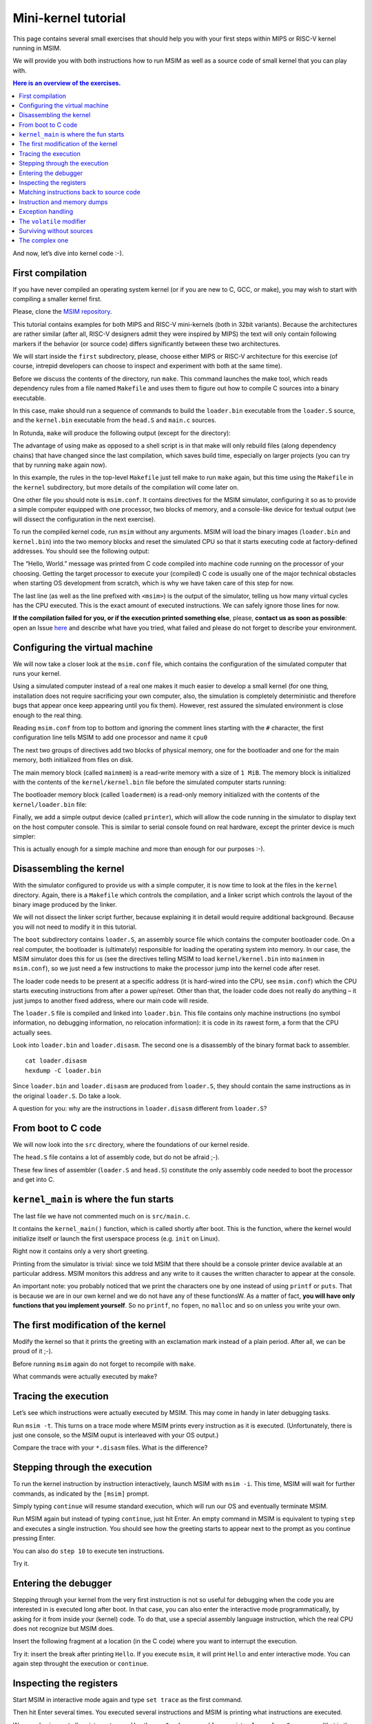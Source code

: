 Mini-kernel tutorial
====================

This page contains several small exercises that should help you
with your first steps within MIPS or RISC-V kernel running in MSIM.

We will provide you with both instructions how to run MSIM as well as
a source code of small kernel that you can play with.

.. contents:: Here is an overview of the exercises.
   :local:

And now, let’s dive into kernel code :-).

First compilation
-----------------

If you have never compiled an operating system kernel (or if you
are new to C, GCC, or make), you may wish to start with compiling
a smaller kernel first.

Please, clone the `MSIM repository <https://github.com/d-iii-s/msim>`__.

This tutorial contains examples for both MIPS and RISC-V mini-kernels
(both in 32bit variants). Because the architectures are rather similar
(after all, RISC-V designers admit they were inspired by MIPS) the text
will only contain following markers if the behavior (or source code)
differs significantly between these two architectures.

.. archbox:: MIPS

    MIPS examples are in the ``contrib/kernel-tutorial-mips32/`` subdirectory.

.. archbox:: RISC-V

    RISC-V examples are in the ``contrib/kernel-tutorial-riscv32/`` subdirectory.

We will start inside the ``first`` subdirectory, please, choose either MIPS
or RISC-V architecture for this exercise
(of course, intrepid developers can choose to inspect and experiment with
both at the same time).

Before we discuss the contents of the directory, run ``make``.
This command launches the make tool, which reads dependency rules
from a file named ``Makefile`` and uses them to figure out how to
compile C sources into a binary executable.

In this case, make should run a sequence of commands to build the
``loader.bin`` executable from the ``loader.S`` source, and the
``kernel.bin`` executable from the ``head.S`` and ``main.c``
sources.

In Rotunda, ``make`` will produce the following output (except for the directory):

.. tabs:: arch

   .. code-tab:: bash
      :caption: MIPS

      make -C kernel
      make[1]: Entering directory './kernel'
      /usr/bin/mipsel-unknown-linux-gnu-gcc -march=r4000 -mabi=32 -mgp32 -msoft-float -mlong32 -G 0 -mno-abicalls -fno-pic -fno-builtin -ffreestanding -nostdlib -nostdinc -pipe -Wall -Wextra -Werror -Wno-unused-parameter -Wmissing-prototypes -g3 -std=c11 -I. -D__ASM__ -c -o boot/loader.o boot/loader.S
      /usr/bin/mipsel-unknown-linux-gnu-ld -G 0 -static -g -T kernel.lds -Map loader.map -o loader.raw boot/loader.o
      /usr/bin/mipsel-unknown-linux-gnu-objcopy -O binary loader.raw loader.bin
      /usr/bin/mipsel-unknown-linux-gnu-objdump -d loader.raw > loader.disasm
      /usr/bin/mipsel-unknown-linux-gnu-gcc -O2 -march=r4000 -mabi=32 -mgp32 -msoft-float -mlong32 -G 0 -mno-abicalls -fno-pic -fno-builtin -ffreestanding -nostdlib -nostdinc -pipe -Wall -Wextra -Werror -Wno-unused-parameter -Wmissing-prototypes -g3 -std=c11  -c -o src/main.o src/main.c
      /usr/bin/mipsel-unknown-linux-gnu-gcc -march=r4000 -mabi=32 -mgp32 -msoft-float -mlong32 -G 0 -mno-abicalls -fno-pic -fno-builtin -ffreestanding -nostdlib -nostdinc -pipe -Wall -Wextra -Werror -Wno-unused-parameter -Wmissing-prototypes -g3 -std=c11 -I. -D__ASM__ -c -o src/head.o src/head.S
      /usr/bin/mipsel-unknown-linux-gnu-ld -G 0 -static -g -T kernel.lds -Map kernel.map -o kernel.raw src/main.o src/head.o
      /usr/bin/mipsel-unknown-linux-gnu-objcopy -O binary kernel.raw kernel.bin
      /usr/bin/mipsel-unknown-linux-gnu-objdump -d kernel.raw > kernel.disasm
      make[1]: Leaving directory './kernel'

   .. code-tab:: bash
      :caption: RISC-V

      make -C kernel
      make[1]: Entering directory './kernel'
      /usr/bin/riscv32-unknown-elf-gcc -msmall-data-limit=0 -mstrict-align -fno-pic -fno-builtin -ffreestanding -nostdlib -nostdinc -mno-riscv-attribute -pipe -Wall -Wextra -Werror -Wno-unused-parameter -Wmissing-prototypes -g3 -std=c11 -I. -D__ASM__ -march=rv32g -c -o boot/loader.o boot/loader.S
      /usr/bin/riscv32-unknown-elf-ld -G 0 -static -g -T loader.lds -Map loader.map -o loader.raw boot/loader.o
      /usr/bin/riscv32-unknown-elf-ld: warning: loader.raw has a LOAD segment with RWX permissions
      /usr/bin/riscv32-unknown-elf-objcopy -O binary loader.raw loader.bin
      /usr/bin/riscv32-unknown-elf-objdump -d loader.raw > loader.disasm
      /usr/bin/riscv32-unknown-elf-gcc -O2 -msmall-data-limit=0 -mstrict-align -fno-pic -fno-builtin -ffreestanding -nostdlib -nostdinc -mno-riscv-attribute -pipe -Wall -Wextra -Werror -Wno-unused-parameter -Wmissing-prototypes -g3 -std=c11 -march=rv32g  -c -o src/main.o src/main.c
      /usr/bin/riscv32-unknown-elf-gcc -msmall-data-limit=0 -mstrict-align -fno-pic -fno-builtin -ffreestanding -nostdlib -nostdinc -mno-riscv-attribute -pipe -Wall -Wextra -Werror -Wno-unused-parameter -Wmissing-prototypes -g3 -std=c11 -I. -D__ASM__ -march=rv32g -c -o src/head.o src/head.S
      /usr/bin/riscv32-unknown-elf-ld -G 0 -static -g -T kernel.lds -Map kernel.map -o kernel.raw src/main.o src/head.o
      /usr/bin/riscv32-unknown-elf-ld: warning: kernel.raw has a LOAD segment with RWX permissions
      /usr/bin/riscv32-unknown-elf-objcopy -O binary kernel.raw kernel.bin
      /usr/bin/riscv32-unknown-elf-objdump -d kernel.raw > kernel.disasm
      make[1]: Leaving directory './kernel'

The advantage of using make as opposed to a shell script is in
that make will only rebuild files (along dependency chains) that
have changed since the last compilation, which saves build time,
especially on larger projects (you can try that by running
``make`` again now).

In this example, the rules in the top-level ``Makefile`` just tell
make to run ``make`` again, but this time using the ``Makefile``
in the ``kernel`` subdirectory, but more details of the
compilation will come later on.

One other file you should note is ``msim.conf``. It contains
directives for the MSIM simulator, configuring it so as to provide
a simple computer equipped with one processor, two
blocks of memory, and a console-like device for textual output (we
will dissect the configuration in the next exercise).

To run the compiled kernel code, run ``msim`` without any
arguments. MSIM will load the binary images (``loader.bin`` and
``kernel.bin``) into the two memory blocks and reset the simulated
CPU so that it starts executing code at factory-defined addresses.
You should see the following output:

.. tabs:: arch

   .. code-tab:: msim
      :caption: MIPS

      Hello, World.
      <msim> Alert: XHLT: Machine halt

      Cycles: 41

   .. code-tab:: msim
      :caption: RISC-V

      Hello, World.
      <msim> Alert: EHALT: Machine halt

      Cycles: 42

The “Hello, World.” message was printed from C code compiled into
machine code running on the processor of your choosing. Getting the
target processor to execute your (compiled) C code is usually one
of the major technical obstacles when starting OS development from
scratch, which is why we have taken care of this step for now.

The last line (as well as the line prefixed with ``<msim>``) is
the output of the simulator, telling us how many virtual cycles
has the CPU executed. This is the exact amount of executed instructions.
We can safely ignore those lines for now.

**If the compilation failed for you, or if the execution printed
something else**, please, **contact us as soon as possible**: open
an Issue
`here <https://github.com/d-iii-s/msim/issues>`__
and describe what have you tried, what failed and please do not
forget to describe your environment.

Configuring the virtual machine
-------------------------------

We will now take a closer look at the ``msim.conf`` file, which
contains the configuration of the simulated computer that runs
your kernel.

Using a simulated computer instead of a real one
makes it much easier to develop a small kernel (for one thing,
installation does not require sacrificing your own computer, also,
the simulation is completely deterministic and therefore bugs that
appear once keep appearing until you fix them). However, rest
assured the simulated environment is close enough to the real
thing.

Reading ``msim.conf`` from top to bottom and ignoring the comment
lines starting with the ``#`` character, the first configuration
line tells MSIM to add one processor and name it ``cpu0``

.. tabs:: arch

   .. code-tab:: msim
      :caption: MIPS

      add dr4kcpu cpu0

   .. code-tab:: msim
      :caption: RISC-V

      add drvcpu cpu0

.. archbox:: MIPS

   The MIPS R4000 processor device is named ``dr4kcpu``.

.. archbox:: RISC-V

   The RISC-V RV32IMA processor device is named ``drvcpu``.

The next two groups of directives add two blocks of physical
memory, one for the bootloader and one for the main memory, both
initialized from files on disk.

The main memory block (called ``mainmem``) is a read-write memory
with a size of ``1 MiB``. The memory block is initialized with
the contents of the ``kernel/kernel.bin`` file before the simulated
computer starts running:

.. tabs:: arch

   .. code-tab:: msim
      :caption: MIPS

      add rwm mainmem 0
      mainmem generic 1M
      mainmem load "kernel/kernel.bin"

   .. code-tab:: msim
      :caption: RISC-V

      add rwm mainmem 0x80000000
      mainmem generic 1M
      mainmem load "kernel/kernel.bin"

.. archbox:: MIPS

   The ``mainmem`` memory segment starts at physical address ``0``.

.. archbox:: RISC-V

   The ``mainmem`` memory segment starts at physical address ``0x80000000``.

The bootloader memory block (called ``loadermem``) is a read-only
memory initialized with the contents of the ``kernel/loader.bin`` file:

.. tabs:: arch

   .. code-tab:: msim
      :caption: MIPS

      add rom loadermem 0x1FC00000
      loadermem generic 4K
      loadermem load "kernel/loader.bin"

   .. code-tab:: msim
      :caption: RISC-V

      add rom loadermem 0xF0000000
      loadermem generic 8K
      loadermem load "kernel/loader.bin"

.. archbox:: MIPS

   The ``loadermem`` memory segment starts at physical address ``0x1FC00000`` and has a size of ``4 KiB``.

.. archbox:: RISC-V

   The ``loadermem`` memory segment starts at physical address ``0xF0000000`` and has a size of ``8 KiB``.

Finally, we add a simple output device (called ``printer``),
which will allow the code running in the simulator to display
text on the host computer console.
This is similar to serial console found on real
hardware, except the printer device is much simpler:

.. tabs:: arch

   .. code-tab:: msim
      :caption: MIPS

      add dprinter printer 0x10000000

   .. code-tab:: msim
      :caption: RISC-V

      add dprinter printer 0x90000000

.. archbox:: MIPS

   This device resides at physical address ``0x10000000``.

.. archbox:: RISC-V

   This device resides at physical address ``0x90000000``.

This is actually enough for a simple machine and more than enough
for our purposes :-).

Disassembling the kernel
------------------------

With the simulator configured to provide us with a simple
computer, it is now time to look at the files in the
``kernel`` directory. Again, there is a ``Makefile`` which
controls the compilation, and a linker script which controls the
layout of the binary image produced by the linker.

We will not dissect the linker script further, because explaining
it in detail would require additional background. Because you will
not need to modify it in this tutorial.

The ``boot`` subdirectory contains ``loader.S``, an assembly
source file which contains the computer bootloader code. On a real
computer, the bootloader is (ultimately) responsible for loading
the operating system into memory. In our case, the MSIM simulator
does this for us (see the directives telling MSIM to load
``kernel/kernel.bin`` into ``mainmem`` in ``msim.conf``), so we
just need a few instructions to make the processor jump into the
kernel code after reset.

The loader code needs to be present at a specific address (it is
hard-wired into the CPU, see ``msim.conf``) which the CPU starts
executing instructions from after a power up/reset. Other than
that, the loader code does not really do anything – it just jumps
to another fixed address, where our main code will reside.

.. archbox:: MIPS

   The loader jumps to address ``0x80000400``.

   The reason why we keep the rest of the kernel code separate from
   the loader is quite simple – the entry point of the loader is
   quite far from the entry points of the exception handlers, which
   are also hardwired, and which the kernel must implement. We simply
   want to keep the rest of the kernel code in one piece, and that
   means next to the exception handlers.

.. archbox:: RISC-V

   The loader jumps to address ``0x80001000``.

The ``loader.S`` file is compiled and linked into ``loader.bin``.
This file contains only machine instructions (no symbol
information, no debugging information, no relocation information):
it is code in its rawest form, a form that the CPU actually sees.

Look into ``loader.bin`` and ``loader.disasm``. The second one is
a disassembly of the binary format back to assembler.

::

   cat loader.disasm
   hexdump -C loader.bin

Since ``loader.bin`` and ``loader.disasm`` are produced from
``loader.S``, they should contain the same instructions as in the
original ``loader.S``. Do take a look.

A question for you: why are the instructions in ``loader.disasm``
different from ``loader.S``?

.. collapse:: Hint

   Think about the limited instruction repertoire of the CPU.

.. collapse:: Solution MIPS

   The difference in code concerns the loading of the
   32-bit constant (jump target address). The CPU does
   not have an instruction that can load an entire 32-bit
   constant in one go (because the instruction itself
   must fit into 32 bits), hence two instructions are
   used. The assembly code uses a shorthand notation so
   that the programmer does not have to perform this
   trivial conversion.

.. collapse:: Solution RISC-V

   The difference in code concerns the loading of the 32-bit constant (jump
   target address). The CPU does not have an instruction that can load an
   entire 32-bit constant in one go (because the instruction itself must
   fit into 32 bits), hence two instructions would need to be used
   generally. (For example ``li t0, 0x0x80000001`` would be transformed
   into ``lui t0, 0x80000`` and ``addi t0, t0, 1`` - try it yourself!) Our
   code manages with only one, because the lowest 12 bits (3 hex digits) of
   our target address are all 0. The ``lui t0, 0x80001`` instruction loads
   the constant ``0x80001`` to the highest 20 bits of ``t0``, meaning it
   sets it to ``0x80001000``, which is exactly our desired address. The
   assembly code uses a shorthand notation so that the programmer does not
   have to perform this trivial conversion.

From boot to C code
-------------------

We will now look into the ``src`` directory, where the foundations
of our kernel reside.

The ``head.S`` file contains a lot of assembly code, but do not be
afraid ;-).

.. archbox:: MIPS

   Find the line containing ``start:`` (around line 120). Above this,
   we can see a special directive ``.org 0x400`` that says that the
   following code will be placed at address 0x400 bytes away from the
   start of the code segment. The linker specifies that the code
   segment starts at 0x80000000, together this yields 0x80000400 -
   exactly the address our boot loader jumps to! Hence, after the
   boot loader is done, the execution will continue here.

   We start by setting up few registers (such as the stack pointer)
   and execute ``jal kernel_main``. This will pass control from the
   assembly code to the ``kernel_main`` function, which is a standard
   C function that you can see if you open ``src/main.c``.

.. archbox:: RISC-V

   Find the line containing ``start:`` (around line 90). Above this, we can
   see a special directive ``.org 0x1000`` that says that the following
   code will be placed at address 0x1000 bytes away from the start of the
   code segment. The linker specifies that the code segment starts at
   0x80000000, together this yields 0x80001000 - exactly the address our
   boot loader jumps to! Hence, after the boot loader is done, the
   execution will continue here.

   We start by setting up few registers (such as the stack pointer and the
   ``mepc`` CSR) and execute ``mret``. This will pass control from the
   assembly code to the ``kernel_main`` function, which is a standard C
   function that you can see if you open ``src/main.c``.


These few lines of assembler (``loader.S`` and ``head.S``)
constitute the only assembly code needed to boot the processor and
get into C.

``kernel_main`` is where the fun starts
---------------------------------------

The last file we have not commented much on is ``src/main.c``.

It contains the ``kernel_main()`` function, which is called
shortly after boot. This is the function, where the kernel
would initialize itself or launch the first userspace process
(e.g. ``init`` on Linux).

Right now it contains only a very short greeting.

Printing from the simulator is trivial: since we told MSIM that there
should be a console printer device available at an particular address.
MSIM monitors this address and any write to it causes the written
character to appear at the console.

.. archbox:: MIPS

   A question for you: if you look up the console printer device
   address in the source code, you will see it is 0x90000000, but
   ``msim.conf`` says 0x10000000. Why?

   .. collapse:: Hint

      Think about virtual and physical addresses.

   .. collapse:: Solution

      The code uses virtual addresses, but the simulator
      configuration uses physical addresses (exactly what a
      real hardware would see). In the kernel segment,
      virtual addresses are mapped to physical addresses
      simply by masking the highest bit - virtual address
      0x80000000 therefore corresponds to physical address
      0, and so on. The mapping is intentionally simple
      because the kernel must run even before more complex
      mapping structures, such as page tables, can be set
      up.

An important note: you probably noticed that we print
the characters one by one instead of using ``printf``
or ``puts``. That is because we are in our own kernel
and we do not have any of these functionsW. As a
matter of fact, **you will have only functions
that you implement yourself**. So no ``printf``, no
``fopen``, no ``malloc`` and so on unless you write
your own.

The first modification of the kernel
------------------------------------

Modify the kernel so that it prints the greeting with an
exclamation mark instead of a plain period. After all, we can be
proud of it ;-).

Before running ``msim`` again do not forget to recompile with
``make``.

What commands were actually executed by make?

.. collapse:: Solution

   Just replace ``'.'`` with ``'!'`` in ``main.c`` :-).

   Make should recompile only ``main.c`` into ``main.o``
   and re-link the ``kernel.*`` files. Files related to
   the bootloader should remain without change.

Tracing the execution
---------------------

Let’s see which instructions were actually executed by MSIM. This
may come in handy in later debugging tasks.

Run ``msim -t``. This turns on a trace mode where MSIM prints
every instruction as it is executed. (Unfortunately, there is just
one console, so the MSIM ouput is interleaved with your OS
output.)

Compare the trace with your ``*.disasm`` files. What is the
difference?

.. collapse:: Solution

   The answer is obvious: ``*.disasm`` contains the code
   in its static form while the trace represents the true
   execution - jumps are taken, loop bodies are executed
   repeatedly etc.

Stepping through the execution
------------------------------

To run the kernel instruction by instruction interactively, launch
MSIM with ``msim -i``. This time, MSIM will wait for further
commands, as indicated by the ``[msim]`` prompt.

Simply typing ``continue`` will resume standard execution, which
will run our OS and eventually terminate MSIM.

Run MSIM again but instead of typing ``continue``, just hit Enter.
An empty command in MSIM is equivalent to typing ``step`` and
executes a single instruction. You should see how the greeting
starts to appear next to the prompt as you continue pressing
Enter.

You can also do ``step 10`` to execute ten instructions.

Try it.

Entering the debugger
---------------------

Stepping through your kernel from the very first instruction is
not so useful for debugging when the code you are interested in is
executed long after boot. In that case, you can also enter the
interactive mode programmatically, by asking for it from inside
your (kernel) code. To do that, use a special assembly language
instruction, which the real CPU does not recognize but MSIM does.

Insert the following fragment at a location (in the C code) where
you want to interrupt the execution.

.. tabs:: arch

   .. code-tab:: c
      :caption: MIPS

      __asm__ volatile(".word 0x29\n");

   .. code-tab:: c
      :caption: RISC-V

      __asm__ volatile("ebreak\n");

Try it: insert the break after printing ``Hello``. If you execute
``msim``, it will print ``Hello`` and enter interactive mode. You
can again step throught the execution or ``continue``.

Inspecting the registers
------------------------

Start MSIM in interactive mode again and type ``set trace`` as the
first command.

Then hit Enter several times. You executed several instructions
and MSIM is printing what instructions are executed.

We can also inspect all registers at once. Use the ``cpu0 rd``
command for a **r**\ egister **d**\ ump of ``cpu0`` processor
(that is the only processor that we added to our computer in
MSIM).

This is an extremely useful command as it allows you to inspect
what is the current state of the processor and what code it
executes.

Which register would tell you what code is executed?

.. collapse:: Solution

   The ``pc`` register is the program counter telling the
   (virtual) address where the CPU decodes the next
   instruction.


Matching instructions back to source code
-----------------------------------------

Start MSIM again in the interactive mode and step until it starts
printing the greeting. Look at the register dump.

You will see something like this (note that we have dropped the
64bit extension to make the dump a bit shorter):

.. tabs:: arch

   .. code-tab:: msim
      :caption: MIPS

       0 00000000   at 00000000   v0 90000000   v1 00000000   a0 00000000
      a1 00000048   a2 00000000   a3 00000000   t0 00000000   t1 00000000
      t2 00000000   t3 00000000   t4 00000000   t5 00000000   t6 00000000
      t7 00000000   s0 00000000   s1 00000000   s2 00000000   s3 00000000
      s4 00000000   s5 00000000   s6 00000000   s7 00000000   t8 00000000
      t9 00000000   k0 0000FF01   k1 00000000   gp 80000000   sp 80000400
      fp 00000000   ra 80000420   pc 8000043C   lo 00000000   hi 00000000

   .. code-tab:: msim
      :caption: RISC-V

         zero:      0    ra: 80001060    sp: 80001000    gp:        0
         tp:        0    t0:      800    t1:        0    t2:        0
      s0/fp:        0    s1:        0    a0:        0    a1:        0
         a2:        0    a3:        0    a4:       48    a5: 90000000
         a6:        0    a7:        0    s2:        0    s3:        0
         s4:        0    s5:        0    s6:        0    s7:        0
         s8:        0    s9:        0   s10:        0   s11:        0
         t3:        0    t4:        0    t5:        0    t6:        0
         pc: 8000106c                               Privilege mode: S

.. archbox:: MIPS

   In our dump, ``pc`` contains the ``8000043C``.
   Open ``kernel.disasm`` and find this address there. It is few
   lines below ``80000430 <kernel_main>`` which indicates that it is
   an instruction inside ``kernel_main()``.

.. archbox:: RISC-V

   In our dump, ``pc`` contains ``8000106c``.
   Open ``kernel.disasm`` and find this address there. It is few lines
   below ``80001060 <kernel_main>`` which indicates that it is an
   instruction inside ``kernel_main()``.

This is extremely important information because it allows you to
decide in which function your OS will be when it is interrupted
etc.

You can interrupt code in MSIM by hitting ``Ctrl-C``. That is
useful if your code enters an unexpected loop and you want to
investigate in which function it got stuck.

Instruction and memory dumps
----------------------------

MSIM allows you to inspect not only registers but also memory.

Go to the ``string`` directory. It contains almost the same code
as the previous example, but uses iteration over a string
(``const char *``) to print the greeting.

Compile the code, run MSIM interactively and step until it starts
printing characters.

What is the value of the program counter?

Let’s inspect the code of the loop. We can look at
``kernel.disasm`` or inspect it directly from MSIM.

.. archbox:: MIPS

   To inspect things in MSIM, we need to work with physical
   addresses. Recall that ``pc`` contains a virtual address. As long
   as our code runs in the kernel segment, the mapping between the
   virtual and physical addresses is hardwired into the processor
   as a simple shift by 2GB. For example, virtual address ``0x8000042C``
   maps to physical address ``0x42C``.

   It is quite important to remember that if you see an address above
   ``0x80000000`` in MSIM, it points into the kernel segment, but if
   you see a numerically lower address, it is either an untranslated
   physical address (such as those in ``msim.conf``), an address in
   the user segment, which at this time most likely indicates a bug
   in your code.

   Now, we will take the virtual address ``0x80000042C``, translate
   it to a physical address (simply by removing the leading ``8``),
   and disassemble in MSIM.

.. archbox:: RISC-V

   We can use the address ``0x8000106c`` directly, as are using the
   BARE virtual address translation mode, which keeps the addresses
   unchanged.

To disassemble instructions in MSIM:

.. tabs:: arch

   .. code-tab:: msim
      :caption: MIPS

      [msim] dumpins r4k 0x42c 10

   .. code-tab:: msim
      :caption: RISC-V

      [msim] dumpins rv 0x80001060 10

This will dump 10 instructions starting at the specified address.

.. archbox:: MIPS

   You should notice that we are (in overly simplified terms) reading
   the string via registers ``v0`` and ``v1`` and writing it to the
   console via ``a0``.

   Let’s look at the register content:

   ::

      v0 80000460   v1 00000048   a0 90000000


   ``v0`` looks like a virtual address of our kernel, ``v1`` looks
   like an ASCII value (actually, it is the capital ``H``) and ``a0``
   is the address of our console (recall code in ``src/main.c``).

   So we can guess that ``v0`` would contain the address of the
   string.

.. archbox:: RISC-V

   You should notice that we are (in overly simplified terms) reading
   the string via registers ``a4`` and ``a5`` and writing it to the
   console via ``a3``.

   Let’s look at the register content:

   ::

      a3: 90000000    a4:       48    a5: 8000108a

   ``a5`` looks like a virtual address of our kernel, ``a4`` looks like an
   ASCII value (actually, it is the uppercase ``H``) and ``a3`` is the
   address of our console (recall code in ``src/main.c``).

   So we can guess that ``a5`` would contain the address of the string.

Let’s look at that address. Now we do not want to see it as an
instruction dump but rather as plain **m**\ emory **d**\ ump,
hence:

.. tabs:: arch

   .. code-tab:: msim
      :caption: MIPS

      [msim] dumpmem 0x460 4
        0x00000460    6c6c6548 57202c6f 646c726f 00000a21

   .. code-tab:: msim
      :caption: RISC-V

      [msim] dumpmem 0x8000108a 4
        0x080001088   6c6c6548 57202c6f 646c726f 00000a21

``6c6c`` is actually ``ll`` from our ``Hello`` greeting and if you
translate the rest of the numbers, it is really our greeting.

Why is the string ordered backwards?

If you run ``hexdump -C kernel.bin`` you will see these characters
there as well.

.. collapse:: Solution

   While we read strings character by character,
   MSIM dumps memory by 4 byte words. Both MIPS and RISC-V
   are little endian, so the bytes on lower addresses take place
   in less significant bits of the word, making them appear more
   towards the right when written down.

Exception handling
------------------

Let’s now see how MSIM (and our kernel) behaves when things go
wrong.

Go to the ``unaligned`` directory, compile it and open ``main.c``.

It contains simple code: we build an array of individual bytes and
later typecast it to a 32-bit integer. This is something your
program might do for example to inspect memory, however, it is
also an operation that may be illegal on your CPU, as we will
shortly see.

(The code uses ``volatile`` variables to prevent the compiler from
optimizing too much.)

If you run the code, MSIM will switch to the interactive mode and
show a dump of registers. This is because the access to a 32-bit
integer that is not aligned (the address we access is not a
multiple of the size of an integer) is illegal. The CPU reacts by
generating an exception. Your kernel is currently written so that
it reacts to an exception by switching MSIM to the interactive
mode (which is a sane default for debugging).

You can return to this example and run (once MSIM
switches to the interactive mode) the following commands to find
what addresses caused the problem and what is the interrupt code
(type).

.. tabs:: arch

   .. code-tab:: msim
      :caption: MIPS

      cpu0 cp0d 0x0d
      cpu0 cp0d 0x08
      cpu0 cp0d 0x0e

   .. code-tab:: msim
      :caption: RISC-V

      cpu0 csrd mepc
      cpu0 csrd mcause
      cpu0 csrd mtval

The ``volatile`` modifier
-------------------------

Let us go back to our first kernel again.

You perhaps noticed that our console printer uses a special
modifier ``volatile``. If you are new to C, you may want to read
for example `this
article <https://barrgroup.com/Embedded-Systems/How-To/C-Volatile-Keyword>`__
about ``volatile`` first.

Compile the code and open ``kernel.disasm`` again. You will see
that most code of ``kernel_main()`` is a mix of constant loads
(``li``) and stores to memory (``sb``). These instructions
represent the call to ``print_char`` that writes the character to
a special part of memory that represents the console (recall that
MSIM is printing any value written here on your console).

Now remove the ``volatile`` modifier and recompile the code. Run
MSIM again.

Nothing (except the newline) was printed!

Look at the disassembly again - the code is much shorter! Why?

.. collapse:: Hint

    Imagine what the code looks like when ``print_char``
    is actually inlined into ``kernel_main``.

.. collapse:: Solution

    Without ``volatile``, the source is actually this:

    .. code-block:: c

        char *printer = (char*)(0x90000000);
        *printer = 'H';
        *printer = 'e';
        ...
        *printer = '.';

    Any decent compiler will recognize that we are
    overwriting the same variable without reading the
    values. When optimizing code, the compiler is only
    required to preserve an externally visible behavior,
    and a write that nobody reads is not externally
    visible - hence all writes but the last are removed by
    the compiler. This means only ``*printer = '\n'``
    remains.

    Using ``volatile`` informs the compiler that someone
    else (here it is the console device of the simulator,
    but it can also be another thread) can read or write
    the variable and therefore accesses to it must not be
    optimized away.


Surviving without sources
-------------------------

The directory ``endless`` contains only an image of a simple
kernel, without sources.

The kernel image contains an endless loop. Run MSIM, after a while
break the execution with ``Ctrl-C`` to get into the interactive
mode.

Inspect the state of the machine and decide in which function the
endless loop is (function names are in the ``kernel.disasm``
file).


.. collapse:: Hint

   Dump the registers.

.. collapse:: Solution MIPS

   The ``PC`` register will contain values around
   ``0x80000460``, hence it is function ``endless_two``.

.. collapse:: Solution RISC-V

   The ``PC`` register will contain values around
   ``0x80001090``, hence it is function ``endless_two``.

The complex one
---------------

The ``printers`` directory again contains only a binary kernel
image, this time it is a bit bigger kernel and ``msim.conf``
actually contains several printers (consoles).

The task is simple: determine what console device is actually
used. This changes with every boot so do not try editing
``msim.conf``, that would be cheating ;-) …

Note that with newer version of MSIM, you need to execute with
``-n`` as the hardware is configured with time device that adds
non-determinism to the simulator.

To find the right answer, inspect the code loaded into MSIM and
check the contents of the registers. To make the task easier, the
kernel prints dots in an infinite loop.

.. collapse:: Solution

   The printer number is the last but one digit in the
   *Run id*.

   Tracing the instructions would be enough, somewhere in
   the registers we would see the address of the printer.

   Other option is to look into the disassembly and we
   would see that ``print_char`` was not inlined. Hence
   we can watch until program reaches this point
   and then inspect the target address of the ``sb`` instruction.

   .. archbox:: MIPS

      Watch until the program counter reaches address ``0x80000430``
      and look into the content of the ``v0`` register.

   .. archbox:: RISC-V

      Watch until the program counter reaches address ``0x80001068``
      and look into the content of the ``a5`` register.

